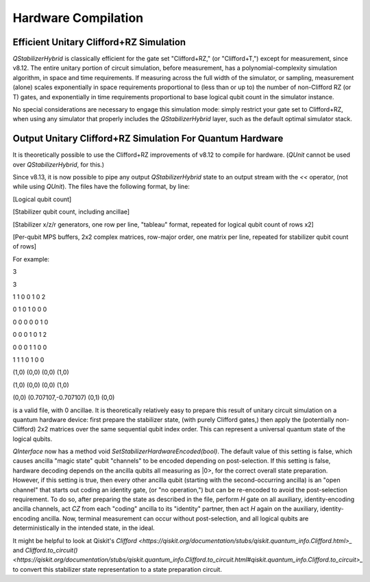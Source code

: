 Hardware Compilation
---------------

Efficient Unitary Clifford+RZ Simulation
~~~~~~~~~~~~~~~~~~~~~~~~~~~~~~~~~~~~~~~~
`QStabilizerHybrid` is classically efficient for the gate set "Clifford+RZ," (or "Clifford+T,") except for measurement, since v8.12. The entire unitary portion of circuit simulation, before measurement, has a polynomial-complexity simulation algorithm, in space and time requirements. If measuring across the full width of the simulator, or sampling, measurement (alone) scales exponentially in space requirements proportional to (less than or up to) the number of non-Clifford RZ (or T) gates, and exponentially in time requirements proportional to base logical qubit count in the simulator instance.

No special considerations are necessary to engage this simulation mode: simply restrict your gate set to Clifford+RZ, when using any simulator that properly includes the `QStabilizerHybrid` layer, such as the default optimal simulator stack.

Output Unitary Clifford+RZ Simulation For Quantum Hardware
~~~~~~~~~~~~~~~~~~~~~~~~~~~~~~~~~~~~~~~~~~~~~~~~~~~~~~~~~~
It is theoretically possible to use the Clifford+RZ improvements of v8.12 to compile for hardware. (`QUnit` cannot be used over `QStabilizerHybrid`, for this.)

Since v8.13, it is now possible to pipe any output `QStabilizerHybrid` state to an output stream with the `<<` operator, (not while using `QUnit`). The files have the following format, by line:

[Logical qubit count]

[Stabilizer qubit count, including ancillae]

[Stabilizer x/z/r generators, one row per line, "tableau" format, repeated for logical qubit count of rows x2]

[Per-qubit MPS buffers, 2x2 complex matrices, row-major order, one matrix per line, repeated for stabilizer qubit count of rows]


For example:

3

3

1 1 0 0 1 0 2

0 1 0 1 0 0 0

0 0 0 0 0 1 0

0 0 0 1 0 1 2

0 0 0 1 1 0 0

1 1 1 0 1 0 0

(1,0) (0,0) (0,0) (1,0)

(1,0) (0,0) (0,0) (1,0)

(0,0) (0.707107,-0.707107) (0,1) (0,0)

is a valid file, with 0 ancillae. It is theoretically relatively easy to prepare this result of unitary circuit simulation on a quantum hardware device: first prepare the stabilizer state, (with purely Clifford gates,) then apply the (potentially non-Clifford) 2x2 matrices over the same sequential qubit index order. This can represent a universal quantum state of the logical qubits.

`QInterface` now has a method void `SetStabilizerHardwareEncoded(bool)`. The default value of this setting is false, which causes ancilla "magic state" qubit "channels" to be encoded depending on post-selection. If this setting is false, hardware decoding depends on the ancilla qubits all measuring as \|0>, for the correct overall state preparation. However, if this setting is true, then every other ancilla qubit (starting with the second-occurring ancilla) is an "open channel" that starts out coding an identity gate, (or "no operation,") but can be re-encoded to avoid the post-selection requirement. To do so, after preparing the state as described in the file, perform `H` gate on all auxiliary, identity-encoding ancilla channels, act `CZ` from each "coding" ancilla to its "identity" partner, then act `H` again on the auxiliary, identity-encoding ancilla. Now, terminal measurement can occur without post-selection, and all logical qubits are deterministically in the intended state, in the ideal.

It might be helpful to look at Qiskit's `Clifford <https://qiskit.org/documentation/stubs/qiskit.quantum_info.Clifford.html>_` and `Clifford.to_circuit() <https://qiskit.org/documentation/stubs/qiskit.quantum_info.Clifford.to_circuit.html#qiskit.quantum_info.Clifford.to_circuit>_` to convert this stabilizer state representation to a state preparation circuit.
